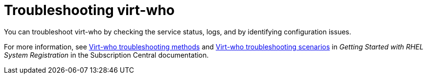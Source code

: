 :_mod-docs-content-type: CONCEPT

[id="troubleshooting-virt-who"]
= Troubleshooting virt-who

You can troubleshoot virt-who by checking the service status, logs, and by identifying configuration issues.

For more information, see link:{RHDocsBaseURL}subscription_central/1-latest/html/getting_started_with_rhel_system_registration/adv-reg-rhel-config-vm-sub_#virt-who-troubleshooting-methods_[Virt-who troubleshooting methods] and link:{RHDocsBaseURL}subscription_central/1-latest/html/getting_started_with_rhel_system_registration/adv-reg-rhel-config-vm-sub_#virt-who-troubleshooting-scenarios_[Virt-who troubleshooting scenarios] in _Getting Started with RHEL System Registration_ in the Subscription Central documentation.
